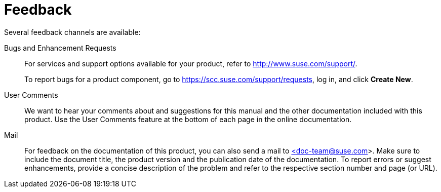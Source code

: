 = Feedback


Several feedback channels are available: 

Bugs and Enhancement Requests::
For services and support options available for your product, refer to http://www.suse.com/support/. 
+
To report bugs for a product component, go to https://scc.suse.com/support/requests, log in, and click *Create New*.

User Comments::
We want to hear your comments about and suggestions for this manual and the other documentation included with this product.
Use the User Comments feature at the bottom of each page in the online documentation.

Mail::
For feedback on the documentation of this product, you can also send a mail to mailto:doc-team@suse.de[<doc-team@suse.com>].
Make sure to include the document title, the product version and the publication date of the documentation.
To report errors or suggest enhancements, provide a concise description of the problem and refer to the respective section number and page (or URL).
